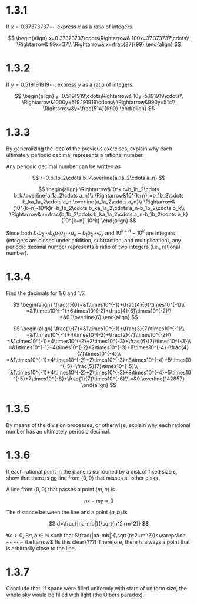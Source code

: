 * 1.3.1
If $x=0.37373737\cdots$, express $x$ as a ratio of integers.

$$
\begin{align}
x=0.37373737\cdots\Rightarrow& 100x=37.373737\cdots\\
\Rightarrow& 99x=37\\
\Rightarrow& x=\frac{37}{99}
\end{align}
$$

* 1.3.2
If $y=0.519191919\cdots$, express $y$ as a ratio of integers.

$$
\begin{align}
y=0.5191919\cdots\Rightarrow& 10y=5.191919\cdots\\
\Rightarrow&1000y=519.191919\cdots\\
\Rightarrow&990y=514\\
\Rightarrow&y=\frac{514}{990}
\end{align}
$$

* 1.3.3
By generalizing the idea of the previous exercises, explain why each ultimately periodic decimal represents a rational number.

Any periodic decimal number can be written as

$$
r=0.b_1b_2\cdots b_k\overline{a_1a_2\cdots a_n}
$$

$$
\begin{align}
\Rightarrow&10^k r=b_1b_2\cdots b_k.\overline{a_1a_2\cdots a_n}\\
\Rightarrow&10^{k+n}r=b_1b_2\cdots b_ka_1a_2\cdots a_n.\overline{a_1a_2\cdots a_n}\\
\Rightarrow&(10^{k+n}-10^k)r=b_1b_2\cdots b_ka_1a_2\cdots a_n-b_1b_2\cdots b_k\\
\Rightarrow& r=\frac{b_1b_2\cdots b_ka_1a_2\cdots a_n-b_1b_2\cdots b_k}{10^{k+n}-10^k}
\end{align}
$$

Since both $b_1b_2\cdots b_ka_1a_2\cdots a_n-b_1b_2\cdots b_k$ and $10^{k+n}-10^k$ are integers (integers are closed under addition, subtraction, and multiplication), any periodic decimal number represents a ratio of two integers (i.e., rational number).

* 1.3.4
Find the decimals for $1/6$ and $1/7$.

$$
\begin{align}
\frac{1}{6}=&1\times10^{-1}+\frac{4}{6}\times10^{-1}\\
=&1\times10^{-1}+6\times10^{-2}+\frac{4}{6}\times10^{-2}\\
=&0.1\overline{6}
\end{align}
$$


$$
\begin{align}
\frac{1}{7}=&1\times10^{-1}+\frac{3}{7}\times10^{-1}\\
=&1\times10^{-1}+4\times10^{-2}+\frac{2}{7}\times10^{-2}\\
=&1\times10^{-1}+4\times10^{-2}+2\times10^{-3}+\frac{6}{7}\times10^{-3}\\
=&1\times10^{-1}+4\times10^{-2}+2\times10^{-3}+8\times10^{-4}+\frac{4}{7}\times10^{-4}\\
=&1\times10^{-1}+4\times10^{-2}+2\times10^{-3}+8\times10^{-4}+5\times10^{-5}+\frac{5}{7}\times10^{-5}\\
=&1\times10^{-1}+4\times10^{-2}+2\times10^{-3}+8\times10^{-4}+5\times10^{-5}+7\times10^{-6}+\frac{1}{7}\times10^{-6}\\
=&0.\overline{142857}
\end{align}
$$

* 1.3.5
By means of the division processes, or otherwise, explain why each rational number has an ultimately periodic decimal.


* 1.3.6
If each rational point in the plane is surrouned by a disk of fixed size $\varepsilon$, show that there is _no_ line from $\langle0,0\rangle$ that misses all other disks.

A line from $\langle 0,0\rangle$
that passes a point $\langle m,n\rangle$ is

$$
nx-my=0
$$

The distance between the line and a point $\langle a,b\rangle$ is

$$
d=\frac{|na-mb|}{\sqrt{n^2+m^2}}
$$

$\forall\varepsilon>0$, $\exists a,b\in\mathbb{N}$ such that
$\frac{|na-mb|}{\sqrt{n^2+m^2}}<\varepsilon ~~~~~ \Leftarrow$ (Is this clear????)
Therefore, there is always a point that is arbitrarily close to the line.

* 1.3.7
Conclude that, if space were filled uniformly with stars of uniform size, the whole sky would be filled with light (the Olbers paradox).
